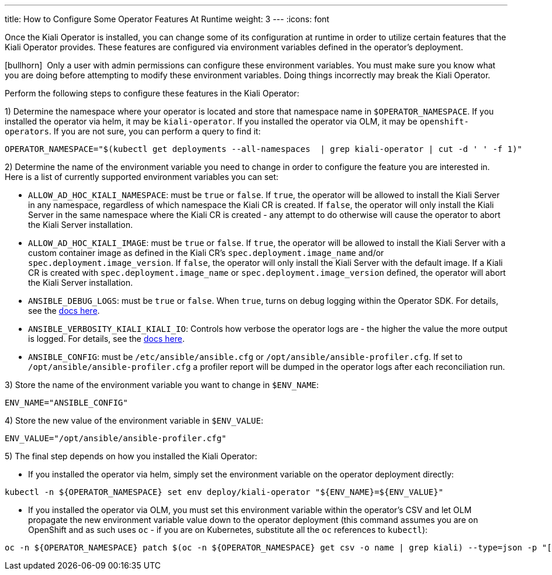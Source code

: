 ---
title: How to Configure Some Operator Features At Runtime
weight: 3
---
:icons: font

Once the Kiali Operator is installed, you can change some of its configuration at runtime in order to utilize certain features that the Kiali Operator provides. These features are configured via environment variables defined in the operator's deployment.

icon:bullhorn[size=1x]{nbsp} Only a user with admin permissions can configure these environment variables. You must make sure you know what you are doing before attempting to modify these environment variables. Doing things incorrectly may break the Kiali Operator.

Perform the following steps to configure these features in the Kiali Operator:

1) Determine the namespace where your operator is located and store that namespace name in `$OPERATOR_NAMESPACE`. If you installed the operator via helm, it may be `kiali-operator`. If you installed the operator via OLM, it may be `openshift-operators`. If you are not sure, you can perform a query to find it:
```
OPERATOR_NAMESPACE="$(kubectl get deployments --all-namespaces  | grep kiali-operator | cut -d ' ' -f 1)"
```

2) Determine the name of the environment variable you need to change in order to configure the feature you are interested in. Here is a list of currently supported environment variables you can set:

- `ALLOW_AD_HOC_KIALI_NAMESPACE`: must be `true` or `false`. If `true`, the operator will be allowed to install the Kiali Server in any namespace, regardless of which namespace the Kiali CR is created. If `false`, the operator will only install the Kiali Server in the same namespace where the Kiali CR is created - any attempt to do otherwise will cause the operator to abort the Kiali Server installation.
- `ALLOW_AD_HOC_KIALI_IMAGE`: must be `true` or `false`. If `true`, the operator will be allowed to install the Kiali Server with a custom container image as defined in the Kiali CR's `spec.deployment.image_name` and/or `spec.deployment.image_version`. If `false`, the operator will only install the Kiali Server with the default image. If a Kiali CR is created with `spec.deployment.image_name` or `spec.deployment.image_version` defined, the operator will abort the Kiali Server installation.
- `ANSIBLE_DEBUG_LOGS`: must be `true` or `false`. When `true`, turns on debug logging within the Operator SDK. For details, see the link:https://sdk.operatorframework.io/docs/building-operators/ansible/development-tips/#viewing-the-ansible-logs[docs here].
- `ANSIBLE_VERBOSITY_KIALI_KIALI_IO`: Controls how verbose the operator logs are - the higher the value the more output is logged. For details, see the link:https://sdk.operatorframework.io/docs/building-operators/ansible/reference/advanced_options/#ansible-verbosity[docs here].
- `ANSIBLE_CONFIG`: must be `/etc/ansible/ansible.cfg` or `/opt/ansible/ansible-profiler.cfg`. If set to `/opt/ansible/ansible-profiler.cfg` a profiler report will be dumped in the operator logs after each reconciliation run.

3) Store the name of the environment variable you want to change in `$ENV_NAME`:
```
ENV_NAME="ANSIBLE_CONFIG"
```

4) Store the new value of the environment variable in `$ENV_VALUE`:
```
ENV_VALUE="/opt/ansible/ansible-profiler.cfg"
```

5) The final step depends on how you installed the Kiali Operator:

- If you installed the operator via helm, simply set the environment variable on the operator deployment directly:
```
kubectl -n ${OPERATOR_NAMESPACE} set env deploy/kiali-operator "${ENV_NAME}=${ENV_VALUE}"
```

- If you installed the operator via OLM, you must set this environment variable within the operator's CSV and let OLM propagate the new environment variable value down to the operator deployment (this command assumes you are on OpenShift and as such uses `oc` - if you are on Kubernetes, substitute all the `oc` references to `kubectl`):
```
oc -n ${OPERATOR_NAMESPACE} patch $(oc -n ${OPERATOR_NAMESPACE} get csv -o name | grep kiali) --type=json -p "[{'op':'replace','path':"/spec/install/spec/deployments/0/spec/template/spec/containers/0/env/$(oc -n ${OPERATOR_NAMESPACE} get $(oc -n ${OPERATOR_NAMESPACE} get csv -o name | grep kiali) -o jsonpath='{.spec.install.spec.deployments[0].spec.template.spec.containers[0].env[*].name}' | tr ' ' '\n' | cat --number | grep ${ENV_NAME} | cut -f 1 | xargs echo -n | cat - <(echo "-1") | bc)/value",'value':"\"${ENV_VALUE}\""}]"
```
